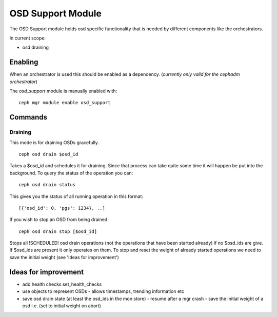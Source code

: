 OSD Support Module
==================
The OSD Support module holds osd specific functionality that
is needed by different components like the orchestrators.

In current scope:

* osd draining

Enabling
--------
When an orchestrator is used this should be enabled as a dependency.
(*currently only valid for the cephadm orchestrator*)

The *osd_support* module is manually enabled with::

  ceph mgr module enable osd_support

Commands
--------

Draining
########

This mode is for draining OSDs gracefully.

::

  ceph osd drain $osd_id

Takes a $osd_id and schedules it for draining. Since that process can take
quite some time it will happen be put into the background. To query the status
of the operation you can:

::

  ceph osd drain status

This gives you the status of all running operation in this format::

  [{'osd_id': 0, 'pgs': 1234}, ..]

If you wish to stop an OSD from being drained::

  ceph osd drain stop [$osd_id]

Stops all !SCHEDULED! osd drain operations (not the operations that have been started already)
if no $osd_ids are give. If $osd_ids are present it only operates on them.
To stop and reset the weight of already started operations we need to save the initial weight
(see 'Ideas for improvement')


Ideas for improvement
----------------------
- add health checks set_health_checks
- use objects to represent OSDs
  - allows timestamps, trending information etc
- save osd drain state (at least the osd_ids in the mon store)
  - resume after a mgr crash
  - save the initial weight of a osd i.e. (set to initial weight on abort)

